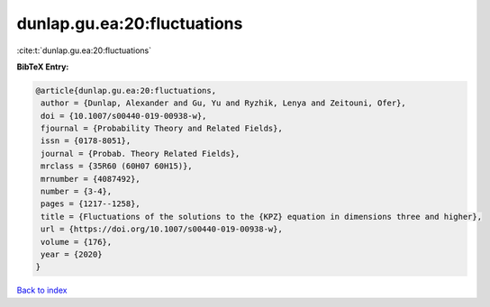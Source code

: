 dunlap.gu.ea:20:fluctuations
============================

:cite:t:`dunlap.gu.ea:20:fluctuations`

**BibTeX Entry:**

.. code-block:: bibtex

   @article{dunlap.gu.ea:20:fluctuations,
    author = {Dunlap, Alexander and Gu, Yu and Ryzhik, Lenya and Zeitouni, Ofer},
    doi = {10.1007/s00440-019-00938-w},
    fjournal = {Probability Theory and Related Fields},
    issn = {0178-8051},
    journal = {Probab. Theory Related Fields},
    mrclass = {35R60 (60H07 60H15)},
    mrnumber = {4087492},
    number = {3-4},
    pages = {1217--1258},
    title = {Fluctuations of the solutions to the {KPZ} equation in dimensions three and higher},
    url = {https://doi.org/10.1007/s00440-019-00938-w},
    volume = {176},
    year = {2020}
   }

`Back to index <../By-Cite-Keys.rst>`_
